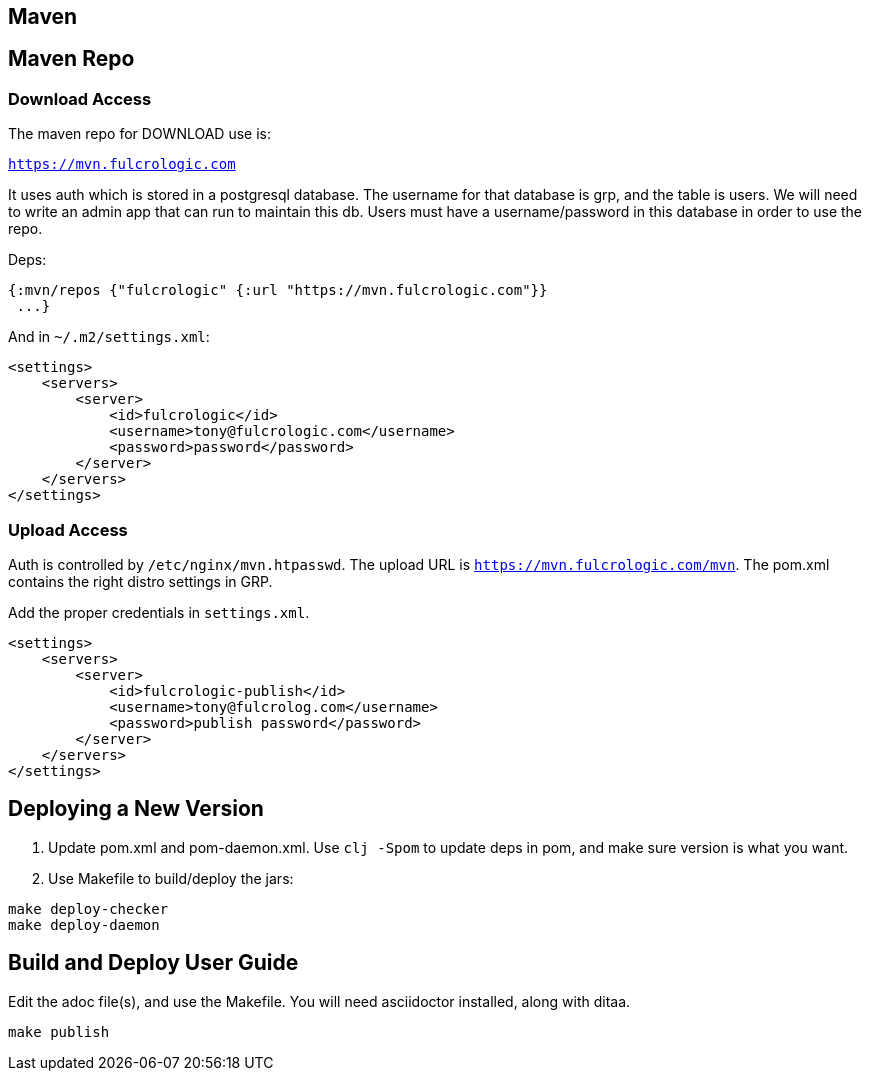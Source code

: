 == Maven

== Maven Repo

=== Download Access

The maven repo for DOWNLOAD use is:

`https://mvn.fulcrologic.com`

It uses auth which is stored in a postgresql database. The username for that database
is grp, and the table is users. We will need to write an admin app that can run
to maintain this db. Users must have a username/password in this database
in order to use the repo.


Deps:

[source, clojure]
-----
{:mvn/repos {"fulcrologic" {:url "https://mvn.fulcrologic.com"}}
 ...}
-----

And in `~/.m2/settings.xml`:

[source, xml]
-----

<settings>
    <servers>
        <server>
            <id>fulcrologic</id>
            <username>tony@fulcrologic.com</username>
            <password>password</password>
        </server>
    </servers>
</settings>
-----

=== Upload Access

Auth is controlled by `/etc/nginx/mvn.htpasswd`. The upload URL is `https://mvn.fulcrologic.com/mvn`. The pom.xml
contains the right distro settings in GRP.

Add the proper credentials in `settings.xml`.

[source, xml]
-----
<settings>
    <servers>
        <server>
            <id>fulcrologic-publish</id>
            <username>tony@fulcrolog.com</username>
            <password>publish password</password>
        </server>
    </servers>
</settings>
-----

== Deploying a New Version

. Update pom.xml and pom-daemon.xml. Use `clj -Spom` to update deps in pom, and make sure version is what you want.
. Use Makefile to build/deploy the jars:

[source, bash]
-----
make deploy-checker
make deploy-daemon
-----

== Build and Deploy User Guide

Edit the adoc file(s), and use the Makefile. You will need asciidoctor installed, along with ditaa.

[source, bash]
-----
make publish
-----
